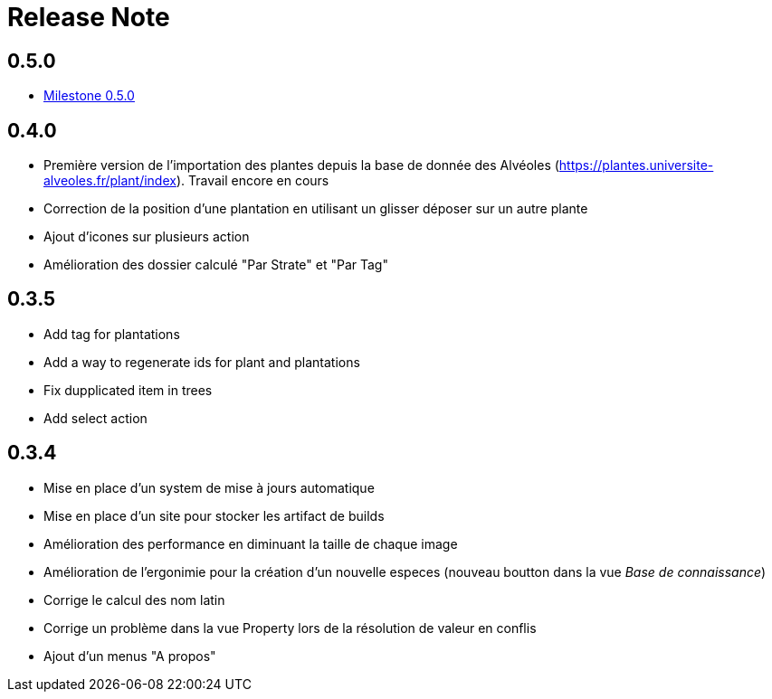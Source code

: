 = Release Note

== 0.5.0

* https://github.com/adaussy/permadeler/milestone/2?closed=1[Milestone 0.5.0]

== 0.4.0

* Première version de l'importation des plantes depuis la base de donnée des Alvéoles (https://plantes.universite-alveoles.fr/plant/index). Travail encore en cours
* Correction de la position d'une plantation en utilisant un glisser déposer sur un autre plante
* Ajout d'icones sur plusieurs action
* Amélioration des dossier calculé "Par Strate" et "Par Tag"

== 0.3.5

* Add tag for plantations
* Add a way to regenerate ids for plant and plantations
* Fix dupplicated item in trees
* Add select action

== 0.3.4

* Mise en place d'un system de mise à jours automatique
* Mise en place d'un site pour stocker les artifact de builds
* Amélioration des performance en diminuant la taille de chaque image
* Amélioration de l'ergonimie pour la création d'un nouvelle especes (nouveau boutton dans la vue _Base de connaissance_)
* Corrige le calcul des nom latin
* Corrige un problème dans la vue Property lors de la résolution de valeur en conflis
* Ajout d'un menus "A propos"